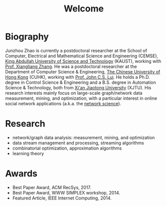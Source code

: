 # -*- fill-column: 100; -*-
#+TITLE: Welcome
#+OPTIONS: toc:nil num:nil


* Biography

  Junzhou Zhao is currently a postdoctoral researcher at the School of Computer, Electrical and
  Mathematical Science and Engineering (CEMSE), [[https://www.kaust.edu.sa/][King Abdullah University of Science and Technology]]
  (KAUST), working with [[https://www.kaust.edu.sa/en/study/faculty/xiangliang-zhang][Prof. Xiangliang Zhang]]. He was a postdoctoral researcher at the Department
  of Computer Science & Engineering, [[http://www.cse.cuhk.edu.hk/en/][The Chinese University of Hong Kong]] (CUHK), working with [[http://www.cse.cuhk.edu.hk/~cslui/][Prof.
  John C.S. Lui]]. He holds a Ph.D. degree in Control Science & Engineering and a B.S. degree in
  Automation Science & Technology, both from [[http://www.xjtu.edu.cn/][Xi'an Jiaotong University]] (XJTU). His research
  interests mainly focus on large-scale graph/network data measurement, mining, and optimization,
  with a particular interest in online social network applications (a.k.a. the [[https://en.wikipedia.org/wiki/Network_science][network science]]).

* Research

  - network/graph data analysis: measurement, mining, and optimization
  - data stream management and processing, streaming algorithms
  - combinatorial optimization, approximation algorithms
  - learning theory

* Awards

  - Best Paper Award, ACM RecSys, 2017.
  - Best Paper Award, WWW SIMPLEX workshop, 2014.
  - Featured Article, IEEE Internet Computing, 2014.
